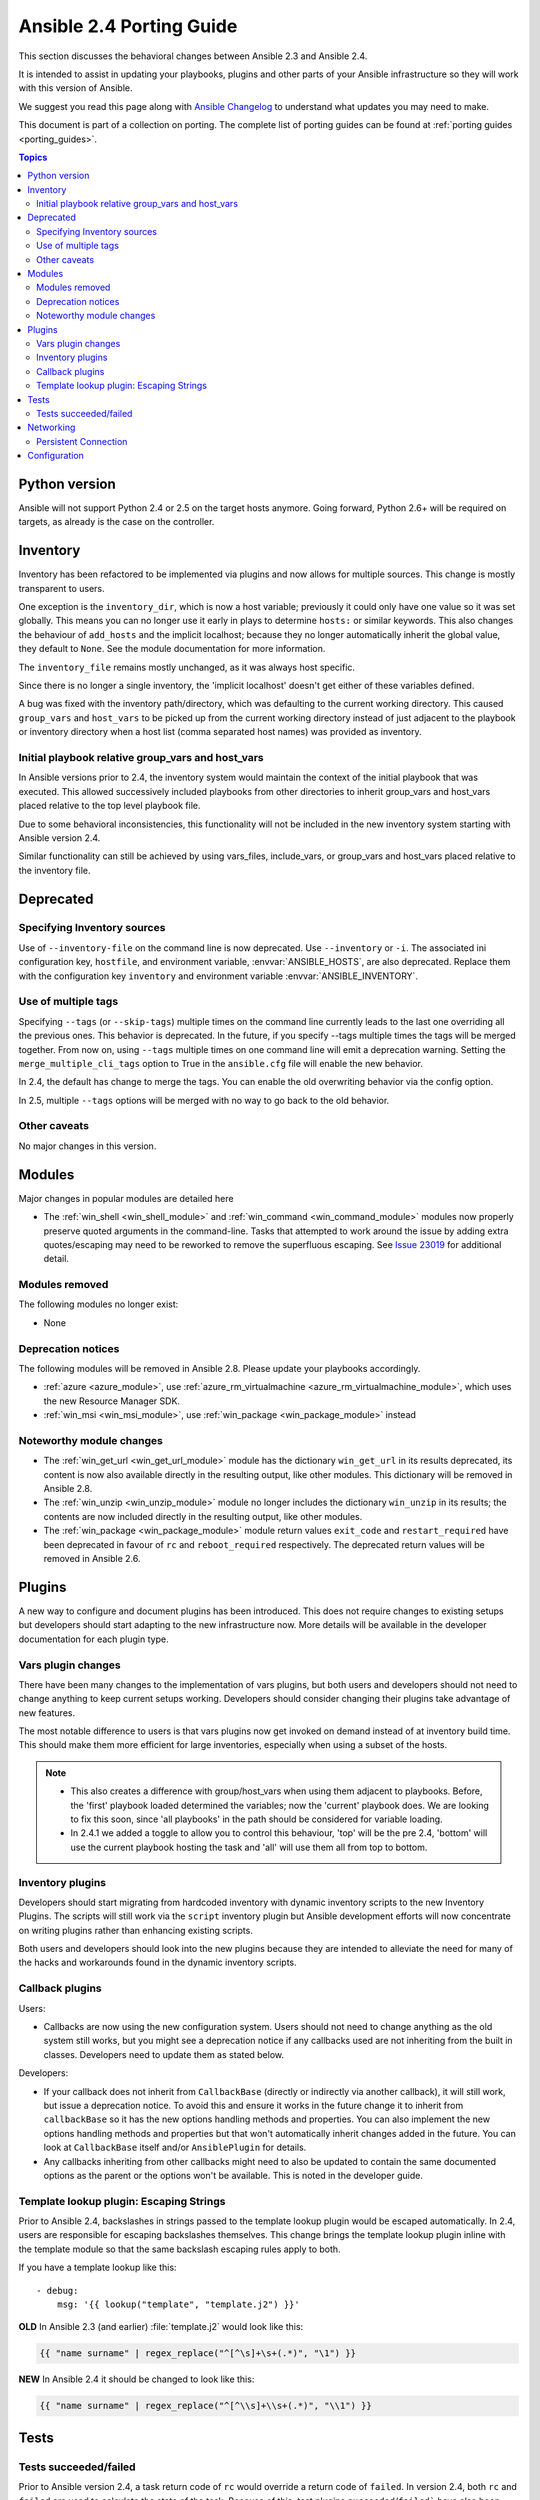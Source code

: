 .. _porting_2.4_guide:

*************************
Ansible 2.4 Porting Guide
*************************

This section discusses the behavioral changes between Ansible 2.3 and Ansible 2.4.

It is intended to assist in updating your playbooks, plugins and other parts of your Ansible infrastructure so they will work with this version of Ansible.


We suggest you read this page along with `Ansible Changelog <https://github.com/ansible/ansible/blob/stable-2.4/CHANGELOG.md#2.4>`_ to understand what updates you may need to make.

This document is part of a collection on porting. The complete list of porting guides can be found at :ref:`porting guides <porting_guides>`.

.. contents:: Topics

Python version
==============

Ansible will not support Python 2.4 or 2.5 on the target hosts anymore. Going forward, Python 2.6+ will be required on targets, as already is the case on the controller.


Inventory
=========

Inventory has been refactored to be implemented via plugins and now allows for multiple sources. This change is mostly transparent to users.

One exception is the ``inventory_dir``, which is now a host variable; previously it could only have one value so it was set globally.
This means you can no longer use it early in plays to determine ``hosts:`` or similar keywords.
This also changes the behaviour of ``add_hosts`` and the implicit localhost;
because they no longer automatically inherit the global value, they default to ``None``. See the module documentation for more information.

The ``inventory_file`` remains mostly unchanged, as it was always host specific.

Since there is no longer a single inventory, the 'implicit localhost' doesn't get either of these variables defined.

A bug was fixed with the inventory path/directory, which was defaulting to the current working directory. This caused ``group_vars`` and ``host_vars`` to be picked up from the current working directory instead of just adjacent to the playbook or inventory directory when a host list (comma separated host names) was provided as inventory.

Initial playbook relative group_vars and host_vars
--------------------------------------------------

In Ansible versions prior to 2.4, the inventory system would maintain the context of the initial playbook that was executed. This allowed successively included playbooks from other directories to inherit group_vars and host_vars placed relative to the top level playbook file.

Due to some behavioral inconsistencies, this functionality will not be included in the new
inventory system starting with Ansible version 2.4.

Similar functionality can still be achieved by using vars_files, include_vars, or group_vars and host_vars placed relative to the inventory file.

Deprecated
==========

Specifying Inventory sources
-----------------------------

Use of ``--inventory-file`` on the command line is now deprecated. Use ``--inventory`` or ``-i``.
The associated ini configuration key, ``hostfile``, and environment variable, :envvar:`ANSIBLE_HOSTS`,
are also deprecated.  Replace them with the configuration key ``inventory`` and environment variable :envvar:`ANSIBLE_INVENTORY`.

Use of multiple tags
--------------------

Specifying ``--tags`` (or ``--skip-tags``) multiple times on the command line currently leads to the last one overriding all the previous ones. This behavior is deprecated. In the future, if you specify --tags multiple times the tags will be merged together. From now on, using ``--tags`` multiple times on one command line will emit a deprecation warning. Setting the ``merge_multiple_cli_tags`` option to True in the ``ansible.cfg`` file will enable the new behavior.

In 2.4, the default has change to merge the tags. You can enable the old overwriting behavior via the config option.

In 2.5, multiple ``--tags`` options will be merged with no way to go back to the old behavior.


Other caveats
-------------

No major changes in this version.

Modules
=======

Major changes in popular modules are detailed here

* The :ref:`win_shell <win_shell_module>` and :ref:`win_command <win_command_module>` modules now properly preserve quoted arguments in the command-line. Tasks that attempted to work around the issue by adding extra quotes/escaping may need to be reworked to remove the superfluous escaping. See `Issue 23019 <https://github.com/ansible/ansible/issues/23019>`_ for additional detail.

Modules removed
---------------

The following modules no longer exist:

* None

Deprecation notices
-------------------

The following modules will be removed in Ansible 2.8. Please update your playbooks accordingly.

* :ref:`azure <azure_module>`, use :ref:`azure_rm_virtualmachine <azure_rm_virtualmachine_module>`, which uses the new Resource Manager SDK.
* :ref:`win_msi <win_msi_module>`, use :ref:`win_package <win_package_module>` instead

Noteworthy module changes
-------------------------

* The :ref:`win_get_url <win_get_url_module>`  module has the dictionary ``win_get_url`` in its results deprecated, its content is now also available directly in the resulting output, like other modules. This dictionary will be removed in Ansible 2.8.
* The :ref:`win_unzip <win_unzip_module>` module no longer includes the dictionary ``win_unzip`` in its results; the contents are now included directly in the resulting output, like other modules.
* The :ref:`win_package <win_package_module>` module return values ``exit_code`` and ``restart_required`` have been deprecated in favour of ``rc`` and ``reboot_required`` respectively. The deprecated return values will be removed in Ansible 2.6.


Plugins
=======

A new way to configure and document plugins has been introduced.  This does not require changes to existing setups but developers should start adapting to the new infrastructure now. More details will be available in the developer documentation for each plugin type.

Vars plugin changes
-------------------

There have been many changes to the implementation of vars plugins, but both users and developers should not need to change anything to keep current setups working. Developers should consider changing their plugins take advantage of new features.

The most notable difference to users is that vars plugins now get invoked on demand instead of at inventory build time.  This should make them more efficient for large inventories, especially when using a subset of the hosts.


.. note::
  - This also creates a difference with group/host_vars when using them adjacent to playbooks. Before, the 'first' playbook loaded determined the variables; now the 'current' playbook does. We are looking to fix this soon, since 'all playbooks' in the path should be considered for variable loading.
  - In 2.4.1 we added a toggle to allow you to control this behaviour, 'top' will be the pre 2.4, 'bottom' will use the current playbook hosting the task and 'all' will use them all from top to bottom.


Inventory plugins
-----------------

Developers should start migrating from hardcoded inventory with dynamic inventory scripts to the new Inventory Plugins. The scripts will still work via the ``script`` inventory plugin but Ansible development efforts will now concentrate on writing plugins rather than enhancing existing scripts.

Both users and developers should look into the new plugins because they are intended to alleviate the need for many of the hacks and workarounds found in the dynamic inventory scripts.

Callback plugins
----------------

Users:

* Callbacks are now using the new configuration system.  Users should not need to change anything as the old system still works,
  but you might see a deprecation notice if any callbacks used are not inheriting from the built in classes. Developers need to update them as stated below.

Developers:

* If your callback does not inherit from ``CallbackBase`` (directly or indirectly via another callback), it will still work, but issue a deprecation notice.
  To avoid this and ensure it works in the future change it to inherit from ``callbackBase`` so it has the new options handling methods and properties.
  You can also implement the new options handling methods and properties but that won't automatically inherit changes added in the future.  You can look at ``CallbackBase`` itself and/or ``AnsiblePlugin`` for details.
* Any callbacks inheriting from other callbacks might need to also be updated to contain the same documented options
  as the parent or the options won't be available.  This is noted in the developer guide.

Template lookup plugin: Escaping Strings
----------------------------------------

Prior to Ansible 2.4, backslashes in strings passed to the template lookup plugin would be escaped
automatically. In 2.4, users are responsible for escaping backslashes themselves. This change
brings the template lookup plugin inline with the template module so that the same backslash
escaping rules apply to both.

If you have a template lookup like this::

    - debug:
        msg: '{{ lookup("template", "template.j2") }}'

**OLD** In Ansible 2.3 (and earlier) :file:`template.j2` would look like this:

.. code-block:: jinja

    {{ "name surname" | regex_replace("^[^\s]+\s+(.*)", "\1") }}

**NEW** In Ansible 2.4 it should be changed to look like this:

.. code-block:: jinja

    {{ "name surname" | regex_replace("^[^\\s]+\\s+(.*)", "\\1") }}

Tests
=====

Tests succeeded/failed
-----------------------

Prior to Ansible version 2.4, a task return code of ``rc`` would override a return code of ``failed``. In version 2.4,  both ``rc`` and ``failed`` are used to calculate the state of the task. Because of this, test plugins ``succeeded``/``failed``` have also been changed. This means that overriding a task failure with ``failed_when: no`` will result in ``succeeded``/``failed`` returning ``True``/``False``. For example::

    - command: /bin/false
      register: result
      failed_when: no

    - debug:
        msg: 'This is printed on 2.3'
      when: result|failed

    - debug:
        msg: 'This is printed on 2.4'
      when: result|succeeded

    - debug:
        msg: 'This is always printed'
      when: result.rc != 0

As we can see from the example above, in Ansible 2.3 ``succeeded``/``failed`` only checked the value of ``rc``.

Networking
==========

There have been a number of changes to how Networking Modules operate.

Playbooks should still use ``connection: local``.

Persistent Connection
---------------------

The configuration variables ``connection_retries`` and ``connect_interval`` which were added in Ansible 2.3 are now deprecated. For Ansible 2.4 and later use ``connection_retry_timeout``.

To control timeouts use ``command_timeout`` rather than the previous top level ``timeout`` variable under ``[default]``

See :ref:`Ansible Network debug guide <network_debug_troubleshooting>` for more information.


Configuration
=============


The configuration system has had some major changes. Users should be unaffected except for the following:

* All relative paths defined are relative to the `ansible.cfg` file itself. Previously they varied by setting. The new behavior should be more predictable.
* A new macro ``{{CWD}}`` is available for paths, which will make paths relative to the 'current working directory',
  this is unsafe but some users really want to rely on this behaviour.

Developers that were working directly with the previous API should revisit their usage as some methods (for example, ``get_config``) were  kept for backwards compatibility but will warn users that the function has been deprecated.

The new configuration has been designed to minimize the need for code changes in core for new plugins.  The plugins just need to document their settings and the configuration system will use the documentation to provide what they need. This is still a work in progress; currently only 'callback' and 'connection' plugins support this.  More  details will be added to the specific plugin developer guides.
